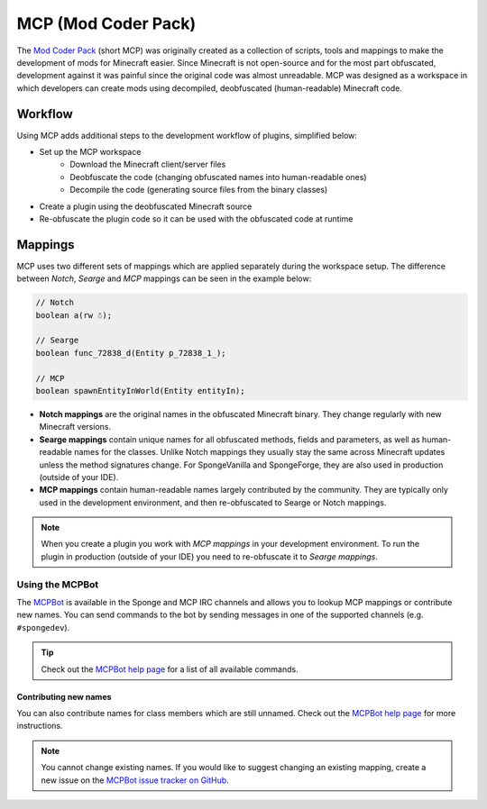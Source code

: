 ====================
MCP (Mod Coder Pack)
====================

The `Mod Coder Pack`_ (short MCP) was originally created as a collection of scripts, tools and mappings to make the
development of mods for Minecraft easier. Since Minecraft is not open-source and for the most part obfuscated,
development against it was painful since the original code was almost unreadable. MCP was designed as a workspace in
which developers can create mods using decompiled, deobfuscated (human-readable) Minecraft code.

Workflow
========
Using MCP adds additional steps to the development workflow of plugins, simplified below:

- Set up the MCP workspace
    - Download the Minecraft client/server files
    - Deobfuscate the code (changing obfuscated names into human-readable ones)
    - Decompile the code (generating source files from the binary classes)
- Create a plugin using the deobfuscated Minecraft source
- Re-obfuscate the plugin code so it can be used with the obfuscated code at runtime

Mappings
========
MCP uses two different sets of mappings which are applied separately during the workspace setup. The difference between
*Notch*, *Searge* and *MCP* mappings can be seen in the example below:

.. code-block:: java

    // Notch
    boolean a(rw ☃);

    // Searge
    boolean func_72838_d(Entity p_72838_1_);

    // MCP
    boolean spawnEntityInWorld(Entity entityIn);

- **Notch mappings** are the original names in the obfuscated Minecraft binary. They change regularly with new
  Minecraft versions.
- **Searge mappings** contain unique names for all obfuscated methods, fields and parameters, as well as human-readable
  names for the classes. Unlike Notch mappings they usually stay the same across Minecraft updates unless the method
  signatures change. For SpongeVanilla and SpongeForge, they are also used in production (outside of your IDE).
- **MCP mappings** contain human-readable names largely contributed by the community. They are typically only used in
  the development environment, and then re-obfuscated to Searge or Notch mappings.

.. note::
    When you create a plugin you work with *MCP mappings* in your development environment. To run the plugin in
    production (outside of your IDE) you need to re-obfuscate it to *Searge mappings*.

Using the MCPBot
----------------
The MCPBot_ is available in the Sponge and MCP IRC channels and allows you to lookup MCP mappings or contribute new
names. You can send commands to the bot by sending messages in one of the supported channels (e.g. ``#spongedev``).

.. tip::
    Check out the `MCPBot help page`_ for a list of all available commands.

Contributing new names
``````````````````````
You can also contribute names for class members which are still unnamed. Check out the
`MCPBot help page`_ for more instructions.

.. note::
    You cannot change existing names. If you would like to suggest changing an existing mapping, create
    a new issue on the `MCPBot issue tracker on GitHub <https://github.com/ModCoderPack/MCPBot-Issues/issues>`_.

.. seealso::

    `Mod Coder Pack`_
        Official website of the Mod Coder Pack.
    `MCPBot help page`_
        More information about using the MCPBot_.

.. _`Mod Coder Pack`: http://www.modcoderpack.com
.. _MCPBot: http://mcpbot.bspk.rs/
.. _`MCPBot help page`: http://mcpbot.bspk.rs/help
